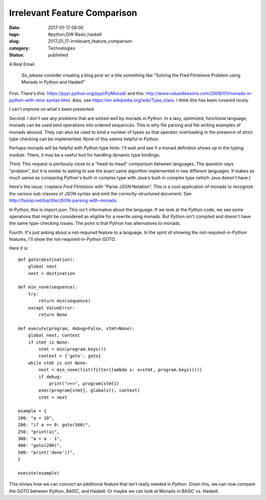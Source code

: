 Irrelevant Feature Comparison
=============================

:date: 2017-01-17 08:00
:tags: #python,GW-Basic,haskell
:slug: 2017_01_17-irrelevant_feature_comparison
:category: Technologies
:status: published

A Real Email.

   So, please consider creating a blog post w/ a title something like
   "Solving the Fred Flintstone Problem using Monads in Python and
   Haskell"


First. There's this: https://pypi.python.org/pypi/PyMonad/ and
this: http://www.valuedlessons.com/2008/01/monads-in-python-with-nice-syntax.html.
Also, see https://en.wikipedia.org/wiki/Type_class. I think this has
been covered nicely.

I can't improve on what's been presented.

Second. I don't see any problems that are solved *well* by monads in
Python. In a lazy, optimized, functional language, monads can be used
bind operations into ordered sequences. This is why file parsing and
file writing examples of monads abound. They can also be used to bind
a number of types so that operator overloading in the presence of
strict type checking can be implemented. None of this seems helpful
in Python.

Perhaps monads will be helpful with Python type hints. I'll wait and
see if a monad definition shows up in the typing module. There, it
may be a useful tool for handling dynamic type bindings.

Third. This request is perilously close to a "head-to-head"
comparison between languages. The question says "problem", but it is
similar to asking to see the exact same algorithm implemented in two
different languages. It makes as much sense as comparing Python's
built-in complex type with Java's built-in complex type (which Java
doesn't have.)

Here's the issue. I replace *Fred Flintstone* with "Parse JSON
Notation".  This is a cool application of monads to recognize the
various sub-classes of JSON syntax and emit the correctly-structured
document.  See http://fssnip.net/bq/title/JSON-parsing-with-monads.

In Python, this is import json. This isn't informative about the
language. If we look at the Python code, we see some operations that
might be considered as eligible for a rewrite using monads. But
Python isn't compiled and doesn't have the same type-checking issues.
The point is that Python has alternatives to monads.

Fourth. It's just asking about a not-required feature to a language.
In the spirit of showing the not-required-in-Python features, I'll
show the not-required-in-Python GOTO.

Here it is:


::

      def goto(destination):
          global next
          next = destination

      def min_none(sequence):
          try:
              return min(sequence)
          except ValueError:
              return None

      def execute(program, debug=False, stmt=None):
          global next, context
          if stmt is None:
              stmt = min(program.keys())
              context = {'goto': goto}
          while stmt is not None:
              next = min_none(list(filter(lambda x: x>stmt, program.keys())))
              if debug:
                  print(">>>", program[stmt])
              exec(program[stmt], globals(), context)
              stmt = next

      example = {
      100: "a = 10",
      200: "if a == 0: goto(500)",
      250: "print(a)",
      300: "a = a - 1",
      400: "goto(200)",
      500: "print('done'()",
      }

      execute(example)

This shows how we can concoct an additional feature that isn't really
needed in Python.
Given this, we can now compare the GOTO between Python, BASIC, and
Haskell. Or maybe we can look at Monads in BASIC vs. Haskell.





